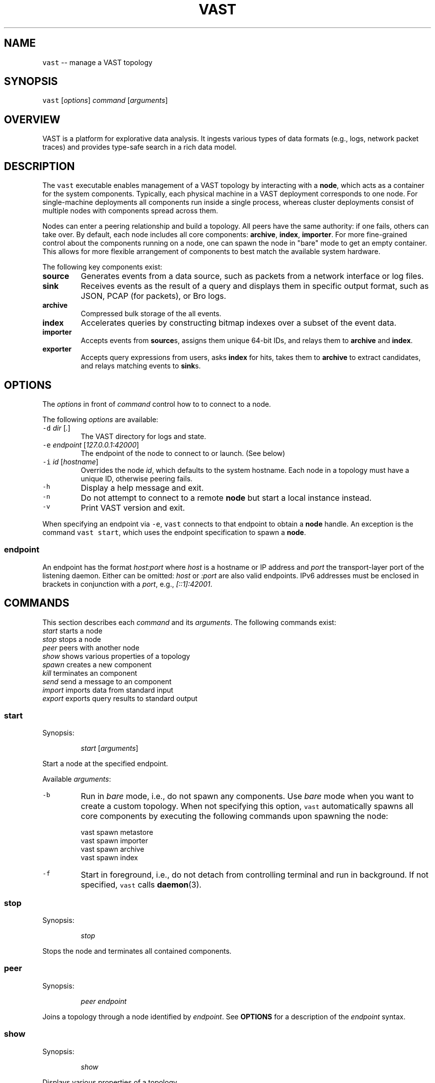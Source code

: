 .TH VAST 1 "June 17, 2017" 0.1 "Visibility Across Space and Time"
.SH NAME
.PP
\fB\fCvast\fR \-\- manage a VAST topology
.SH SYNOPSIS
.PP
\fB\fCvast\fR [\fIoptions\fP] \fIcommand\fP [\fIarguments\fP]
.SH OVERVIEW
.PP
VAST is a platform for explorative data analysis. It ingests various types of
data formats (e.g., logs, network packet traces) and provides type\-safe search
in a rich data model.
.SH DESCRIPTION
.PP
The \fB\fCvast\fR executable enables management of a VAST topology by interacting with
a \fBnode\fP, which acts as a container for the system components. Typically,
each physical machine in a VAST deployment corresponds to one node. For
single\-machine deployments all components run inside a single process, whereas
cluster deployments consist of multiple nodes with components spread across
them.
.PP
Nodes can enter a peering relationship and build a topology. All peers have
the same authority: if one fails, others can take over. By default, each
node includes all core components: \fBarchive\fP, \fBindex\fP, \fBimporter\fP\&. For
more fine\-grained control about the components running on a node, one can spawn
the node in "bare" mode to get an empty container. This allows for more
flexible arrangement of components to best match the available system hardware.
.PP
The following key components exist:
.TP
\fBsource\fP
Generates events from a data source, such as packets from a network interface
or log files.
.TP
\fBsink\fP
Receives events as the result of a query and displays them in specific output
format, such as JSON, PCAP (for packets), or Bro logs.
.TP
\fBarchive\fP
Compressed bulk storage of the all events.
.TP
\fBindex\fP
Accelerates queries by constructing bitmap indexes over a subset of the event
data.
.TP
\fBimporter\fP
Accepts events from \fBsource\fPs, assigns them unique 64\-bit IDs, and relays
them to \fBarchive\fP and \fBindex\fP\&.
.TP
\fBexporter\fP
Accepts query expressions from users, asks \fBindex\fP for hits, takes them to
\fBarchive\fP to extract candidates, and relays matching events to \fBsink\fPs.
.SH OPTIONS
.PP
The \fIoptions\fP in front of \fIcommand\fP control how to to connect to a node.
.PP
The following \fIoptions\fP are available:
.TP
\fB\fC\-d\fR \fIdir\fP [\fI\&.\fP]
The VAST directory for logs and state.
.TP
\fB\fC\-e\fR \fIendpoint\fP [\fI127.0.0.1:42000\fP]
The endpoint of the node to connect to or launch. (See below)
.TP
\fB\fC\-i\fR \fIid\fP [\fIhostname\fP]
Overrides the node \fIid\fP, which defaults to the system hostname.
Each node in a topology must have a unique ID, otherwise peering fails.
.TP
\fB\fC\-h\fR
Display a help message and exit.
.TP
\fB\fC\-n\fR
Do not attempt to connect to a remote \fBnode\fP but start a local instance
instead.
.TP
\fB\fC\-v\fR
Print VAST version and exit.
.PP
When specifying an endpoint via \fB\fC\-e\fR, \fB\fCvast\fR connects to that endpoint to
obtain a \fBnode\fP handle. An exception is the command \fB\fCvast start\fR,
which uses the endpoint specification to spawn a \fBnode\fP\&.
.SS endpoint
.PP
An endpoint has the format \fIhost:port\fP where \fIhost\fP is a hostname or IP address
and \fIport\fP the transport\-layer port of the listening daemon. Either can be
omitted: \fIhost\fP or \fI:port\fP are also valid endpoints. IPv6 addresses must be
enclosed in brackets in conjunction with a \fIport\fP, e.g., \fI[::1]:42001\fP\&.
.SH COMMANDS
.PP
This section describes each \fIcommand\fP and its \fIarguments\fP\&. The following
commands exist:
    \fIstart\fP         starts a node
    \fIstop\fP          stops a node
    \fIpeer\fP          peers with another node
    \fIshow\fP          shows various properties of a topology
    \fIspawn\fP         creates a new component
    \fIkill\fP          terminates an component
    \fIsend\fP          send a message to an component
    \fIimport\fP        imports data from standard input
    \fIexport\fP        exports query results to standard output
.SS start
.PP
Synopsis:
.IP
\fIstart\fP [\fIarguments\fP]
.PP
Start a node at the specified endpoint.
.PP
Available \fIarguments\fP:
.TP
\fB\fC\-b\fR
Run in \fIbare\fP mode, i.e., do not spawn any components. Use \fIbare\fP mode when
you want to create a custom topology. When not specifying this option, \fB\fCvast\fR
automatically spawns all core components by executing the following commands
upon spawning the node:
.PP
.RS
.nf
  vast spawn metastore
  vast spawn importer
  vast spawn archive
  vast spawn index
.fi
.RE
.TP
\fB\fC\-f\fR
Start in foreground, i.e., do not detach from controlling terminal and
run in background. If not specified, \fB\fCvast\fR calls 
.BR daemon (3).
.SS stop
.PP
Synopsis:
.IP
\fIstop\fP
.PP
Stops the node and terminates all contained components.
.SS peer
.PP
Synopsis:
.IP
\fIpeer\fP \fIendpoint\fP
.PP
Joins a topology through a node identified by \fIendpoint\fP\&.
See \fBOPTIONS\fP for a description of the \fIendpoint\fP syntax.
.SS show
.PP
Synopsis:
.IP
\fIshow\fP
.PP
Displays various properties of a topology.
.SS spawn
.PP
Synopsis:
.IP
\fIspawn\fP [\fIarguments\fP] \fIcomponent\fP [\fIparameters\fP]
.PP
Creates a new component of kind \fIcomponent\fP\&. Some components can have at most
one instance while others can have multiple instances.
.PP
Available \fIarguments\fP:
.PP
\fB\fC\-l\fR \fIlabel\fP
   A unique identifier for \fIcomponent\fP within a node. The default label
   has the form \fIcomponent\fP where \fIN\fP is a running counter increased for each
   spawned instance of \fIcomponent\fP\&.
.PP
Available \fIcomponent\fP values with corresponding \fIparameters\fP:
.PP
\fImetastore\fP [\fIparameters\fP]
\fB\fC\-i\fR \fIid\fP [\fIrandom\fP]
  Choose an explicit server ID for the consensus module. The default value is
  chosen uniformly at random from the set of valid IDs.
.PP
\fIarchive\fP [\fIparameters\fP]
  \fB\fC\-s\fR \fIsegments\fP [\fI10\fP]
    Number of cached segments
  \fB\fC\-m\fR \fIsize\fP [\fI128\fP]
    Maximum segment size in MB
.PP
\fIindex\fP [\fIparameters\fP]
  \fB\fC\-p\fR \fIpartitions\fP [\fI10\fP]
    Number of passive partitions.
  \fB\fC\-e\fR \fIevents\fP [\fI1,048,576\fP]
    Maximum events per partition. When an active partition reaches its
    maximum, the index evicts it from memory and replaces it with an empty
    partition.
.PP
\fIimporter\fP
.PP
\fIexporter\fP [\fIparameters\fP] \fIexpression\fP
  \fB\fC\-c\fR
    Marks this exporter as \fIcontinuous\fP\&.
  \fB\fC\-h\fR
    Marks this exporter as \fIhistorical\fP\&.
  \fB\fC\-u\fR
    Marks this exporter as \fIunified\fP, which is equivalent to both
    \fB\fC\-c\fR and \fB\fC\-h\fR\&.
  \fB\fC\-l\fR \fIn\fP [\fI0\fP]
    Limit the number of events to extract; \fIn = 0\fP means unlimited.
.PP
\fIsource\fP \fBX\fP [\fIparameters\fP]
  \fBX\fP specifies the format of \fIsource\fP\&. Each source format has its own set of
  parameters, but the following parameters apply to all formats:
  \fB\fC\-r\fR \fIinput\fP
    Filesystem path or type\-specific name that identifies event \fIinput\fP\&.
  \fB\fC\-s\fR \fIschema\fP
    Path to an alterative \fIschema\fP file that overrides the default attributes.
  \fB\fC\-d\fR
    Treats \fB\fC\-r\fR as a listening UNIX domain socket instead of a regular file.
.PP
\fIsource\fP \fIbro\fP
.PP
\fIsource\fP \fIbgpdump\fP
.PP
\fIsource\fP \fItest\fP [\fIparameters\fP]
  \fB\fC\-e\fR \fIevents\fP
    The maximum number of \fIevents\fP to generate.
.PP
\fIsource\fP \fIpcap\fP [\fIparameters\fP]
  \fB\fC\-c\fR \fIcutoff\fP
    The \fIcutoff\fP values specifies the maximum number of bytes to record per
    flow in each direction. That is, the maximum number of recorded bytes flow
    bytes can at most be twice as much as \fIcutoff\fP\&. the flow will be ignored
  \fB\fC\-f\fR \fImax\-flows\fP [\fI1,000,000\fP]
    The maximum number of flows to track concurrently. When there exist more
    flows than \fImax\-flows\fP, a new flow will cause eviction of a element from
    the flow table chosen uniformly at random.
  \fB\fC\-a\fR \fImax\-age\fP [\fI60\fP]
    The maximum lifetime of a flow before it gets evicted from the flow table.
  \fB\fC\-p\fR \fIc\fP
    Enable pseudo\-realtime mode by a factor of \fI1/c\fP to artificially delay
    packet processing when reading from trace files. This means that the PCAP
    source in that it sleeps for the amount of time observed in the packet
    timestamp differences. If the PCAP source encounters a packet \fIp1\fP after a
    previous packet \fIp0\fP with timestamps \fIt1\fP and \fIt0\fP, then it will sleep for
    time \fI(t1\-t0)/c\fP before processing \fIp1\fP\&.
.PP
\fIsink\fP \fBX\fP [\fIparameters\fP]
  \fBX\fP specifies the format of \fIsink\fP\&. Each source format has its own set of
  parameters, but the following parameters apply to all formats:
  \fB\fC\-w\fR \fIpath\fP
    Name of the filesystem \fIpath\fP (file or directory) to write events to.
  \fB\fC\-d\fR
    Treats \fB\fC\-w\fR as a listening UNIX domain socket instead of a regular file.
.PP
\fIsink\fP \fIascii\fP
.PP
\fIsink\fP \fIbro\fP
.PP
\fIsink\fP \fIcsv\fP
.PP
\fIsink\fP \fIjson\fP
.PP
\fIsink\fP \fIpcap\fP [\fIparameters\fP]
  \fB\fC\-f\fR \fIflush\fP [\fI1000\fP]
    Flush the output PCAP trace after having processed \fIflush\fP packets.
.PP
\fIprofiler\fP [\fIparameters\fP]
  If compiled with gperftools, enables the gperftools CPU or heap profiler to
  collect samples at a given resolution.
  \fB\fC\-c\fR
    Launch the CPU profiler.
  \fB\fC\-h\fR
    Launch the heap profiler.
  \fB\fC\-r\fR \fIseconds\fP [\fI1\fP]
    The profiling resolution in seconds.
.SS kill
.PP
Synopsis:
.IP
\fIkill\fP \fIlabel\fP
.PP
Terminates a component. The argument \fIlabel\fP refers to a component label.
.SS send
.PP
Synopsis:
.IP
\fIsend\fP \fIlabel\fP \fImessage\fP
.PP
Sends a message to a component. The argument \fIlabel\fP refers to the component to
run. The argument \fImessage\fP represents the data to send to the component.
.PP
Available messages:
.TP
\fIrun\fP
Tells a component to start operating. Most components do not need to be told
to run explicitly. Only components having a multi\-stage setup phase (e.g.,
sources and exporters) can be run explicitly.
.TP
\fIflush\fP
Tells a component to flush its state to the file system.
.SS import
.PP
Synopsis:
.IP
\fIimport\fP \fIformat\fP [\fIarguments\fP]
.PP
Imports data in a specific \fIformat\fP on standard input and send it to a node.
This command is a shorthand for spawning a source locally and connecting it to
the given node's importer.
All \fIarguments\fP get passed to \fIspawn source\fP\&.
.PP
Note that \fIimport\fP implicitly specifies \fI\-a\fP, and \fI\-r file\fP has no effect
because it the process always reads from standard input.
.SS export
.PP
Synopsis:
.IP
\fIexport\fP [\fIarguments\fP] \fIexpression\fP
.PP
Issues a query and exports results to standard output. This command is a
shorthand for spawning a exporter and local sink, linking the two, and relaying
the resulting event stream arriving at the sink to standard output.
All \fIarguments\fP get passed to \fIspawn sink\fP\&.
.PP
Because \fIexport\fP always writes to standard output, \fI\-w file\fP has no effect.
.SH EXAMPLES
.PP
Start a node at 10.0.0.1 on port 42000 in the foreground:
.PP
.RS
.nf
vast \-e 10.0.0.1:42000 start \-f
.fi
.RE
.PP
Send Bro \[la]http://www.bro.org\[ra] logs to the remote node:
.PP
.RS
.nf
zcat *.log.gz | vast import bro
.fi
.RE
.PP
Import a PCAP trace into a local VAST node in one shot:
.PP
.RS
.nf
vast import pcap < trace.pcap
.fi
.RE
.PP
Query a local node and get the result back as PCAP trace:
.PP
.RS
.nf
vast export pcap "sport > 60000/tcp && src !in 10.0.0.0/8" \\
  | ipsumdump \-\-collate \-w \- \\
  | tcpdump \-r \- \-nl
.fi
.RE
.PP
Make the node at 10.0.0.1 peer with 10.0.0.2:
.PP
.RS
.nf
vast \-e 10.0.0.1 peer 10.0.0.2
.fi
.RE
.PP
Connect to a node running at 1.2.3.4 on port 31337 and display topology details:
.PP
.RS
.nf
vast \-e 1.2.3.4:31337 show
.fi
.RE
.PP
Run a historical query, printed in ASCII, limited to at most 10 results:
.PP
.RS
.nf
vast export ascii \-e 10 :addr in 10.0.0.0/8
.fi
.RE
.SH ISSUES
.PP
If you encounter a bug or have suggestions for improvement, please file an
issue at \[la]http://vast.fail\[ra]\&.
.SH SEE ALSO
.PP
Visit \[la]http://vast.io\[ra] for more information about VAST.
